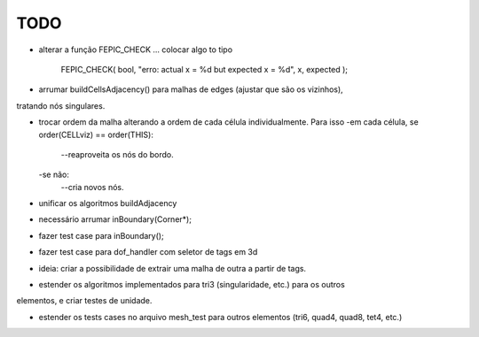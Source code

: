 TODO
----

* alterar a função FEPIC_CHECK ... colocar algo to tipo
	
		FEPIC_CHECK( bool, "erro: actual  x = %d  but expected x = %d", x, expected );


* arrumar buildCellsAdjacency() para malhas de edges (ajustar que são os vizinhos),
tratando nós singulares.




* trocar ordem da malha alterando a ordem de cada célula individualmente. Para isso
  -em cada célula, se order(CELLviz) == order(THIS):
    --reaproveita os nós do bordo.
  -se não:
    --cria novos nós.
* unificar os algoritmos buildAdjacency




* necessário arrumar inBoundary(Corner*);
* fazer test case para inBoundary();



* fazer test case para dof_handler com seletor de tags em 3d


* ideia: criar a possibilidade de extrair uma malha de outra a partir de tags.


* estender os algoritmos implementados para tri3 (singularidade, etc.) para os outros
elementos, e criar testes de unidade.

* estender os tests cases no arquivo mesh_test para outros elementos (tri6, quad4, quad8, tet4, etc.)
